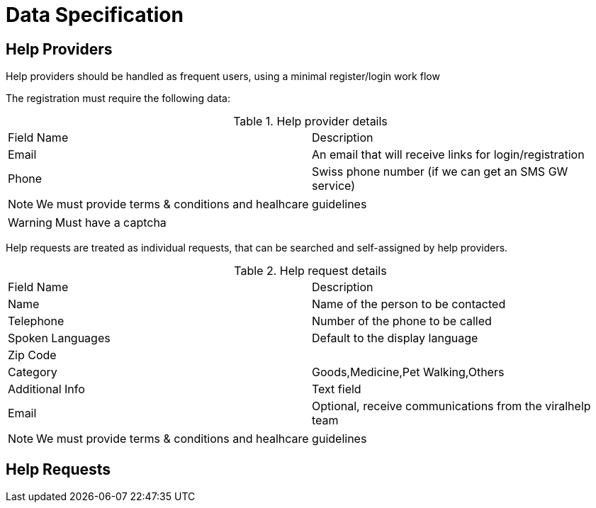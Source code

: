 = Data Specification

== Help Providers

Help providers should be handled as frequent users, using a minimal register/login work flow

The registration must require the following data:

.Help provider details
|===
| Field Name | Description
| Email | An email that will receive links for login/registration
| Phone | Swiss phone number (if we can get an SMS GW service)
|===

NOTE: We must provide terms & conditions and healhcare guidelines

WARNING: Must have a captcha


Help requests are treated as individual requests, that can be searched and self-assigned by help providers.

.Help request details
|===
| Field Name | Description
| Name | Name of the person to be contacted
| Telephone | Number of the phone to be called
| Spoken Languages | Default to the display language
| Zip Code |
| Category | Goods,Medicine,Pet Walking,Others
| Additional Info| Text field
| Email | Optional, receive communications from the viralhelp team
|===

NOTE: We must provide terms & conditions and healhcare guidelines


== Help Requests
